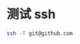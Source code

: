 #+BEGIN_COMMENT
.. title: 配置 github 的ssh
.. slug: github-ssh-config
.. date: 2014-10-03 01:40:00 UTC+08:00
.. tags: 
.. link: 
.. description: 
#+END_COMMENT

#+HTML: <!-- TEASER_END -->

* 测试 ssh

#+BEGIN_SRC sh
ssh -T git@github.com
#+END_SRC
